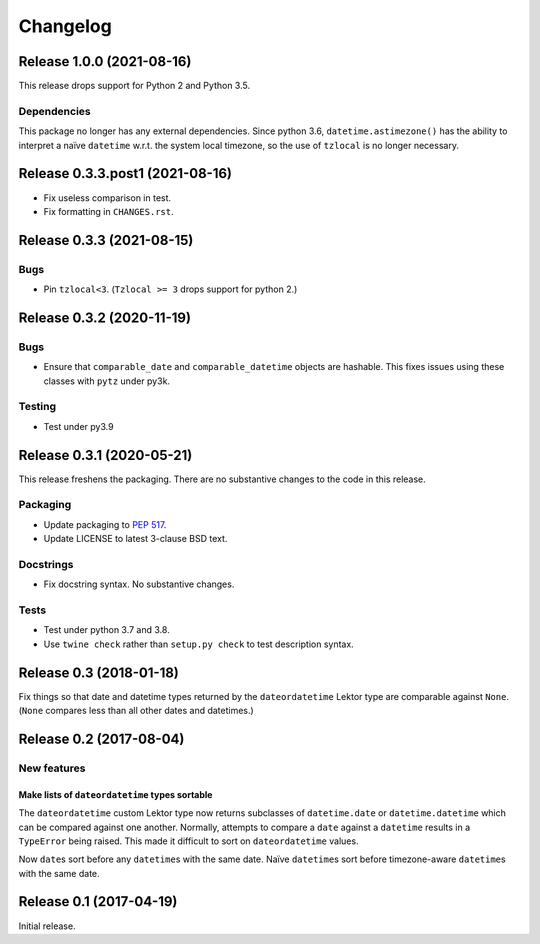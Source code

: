 *********
Changelog
*********

Release 1.0.0 (2021-08-16)
==========================

This release drops support for Python 2 and Python 3.5.

Dependencies
------------

This package no longer has any external dependencies.  Since python
3.6, ``datetime.astimezone()`` has the ability to interpret a naïve
``datetime`` w.r.t. the system local timezone, so the use of
``tzlocal`` is no longer necessary.

Release 0.3.3.post1 (2021-08-16)
================================

- Fix useless comparison in test.
- Fix formatting in ``CHANGES.rst``.


Release 0.3.3 (2021-08-15)
==========================

Bugs
----

- Pin ``tzlocal<3``.  (``Tzlocal >= 3`` drops support for python 2.)

Release 0.3.2 (2020-11-19)
==========================

Bugs
----

- Ensure that ``comparable_date`` and ``comparable_datetime`` objects
  are hashable.  This fixes issues using these classes with ``pytz``
  under py3k.
  
Testing
-------

- Test under py3.9

Release 0.3.1 (2020-05-21)
==========================

This release freshens the packaging.
There are no substantive changes to the code in this release.

Packaging
---------

- Update packaging to :PEP:`517`.

- Update LICENSE to latest 3-clause BSD text.

Docstrings
----------

- Fix docstring syntax.  No substantive changes.

Tests
-----

- Test under python 3.7 and 3.8.

- Use ``twine check`` rather than ``setup.py check`` to test
  description syntax.

Release 0.3 (2018-01-18)
========================

Fix things so that date and datetime types returned by the ``dateordatetime`` Lektor type are comparable against ``None``.  (``None`` compares less than all other dates and datetimes.)


Release 0.2 (2017-08-04)
========================

New features
------------

Make lists of ``dateordatetime`` types sortable
^^^^^^^^^^^^^^^^^^^^^^^^^^^^^^^^^^^^^^^^^^^^^^^

The ``dateordatetime`` custom Lektor type now returns subclasses of ``datetime.date`` or ``datetime.datetime`` which can be compared against one another.  Normally, attempts to compare a ``date`` against a ``datetime`` results in a ``TypeError`` being raised.  This made it difficult to sort on ``dateordatetime`` values.

Now ``date``\s sort before any ``datetime``\s with the same date.  Naïve ``datetime``\s sort before timezone-aware ``datetime``\s with the same date.

Release 0.1 (2017-04-19)
========================

Initial release.
